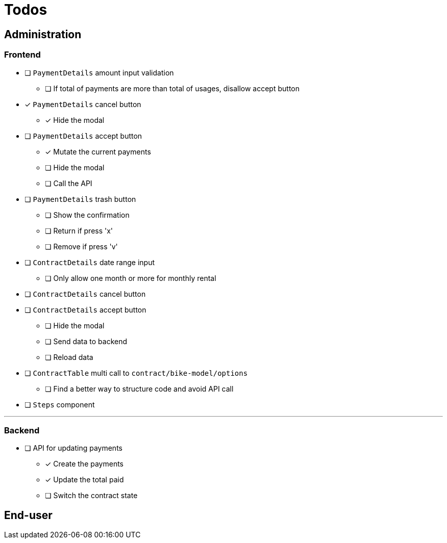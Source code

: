 = Todos

== Administration

=== Frontend

* [ ] `PaymentDetails` amount input validation
** [ ] If total of payments are more than total of usages, disallow accept button

* [x] `PaymentDetails` cancel button
** [x] Hide the modal

* [ ] `PaymentDetails` accept button
** [x] Mutate the current payments
** [ ] Hide the modal
** [ ] Call the API

* [ ] `PaymentDetails` trash button
** [ ] Show the confirmation
** [ ] Return if press 'x'
** [ ] Remove if press 'v'

* [ ] `ContractDetails` date range input
** [ ] Only allow one month or more for monthly rental

* [ ] `ContractDetails` cancel button

* [ ] `ContractDetails` accept button
** [ ] Hide the modal
** [ ] Send data to backend
** [ ] Reload data

* [ ] `ContractTable` multi call to `contract/bike-model/options`
** [ ] Find a better way to structure code and avoid API call

* [ ] `Steps` component

'''

=== Backend

* [ ] API for updating payments
** [x] Create the payments
** [x] Update the total paid
** [ ] Switch the contract state

== End-user
